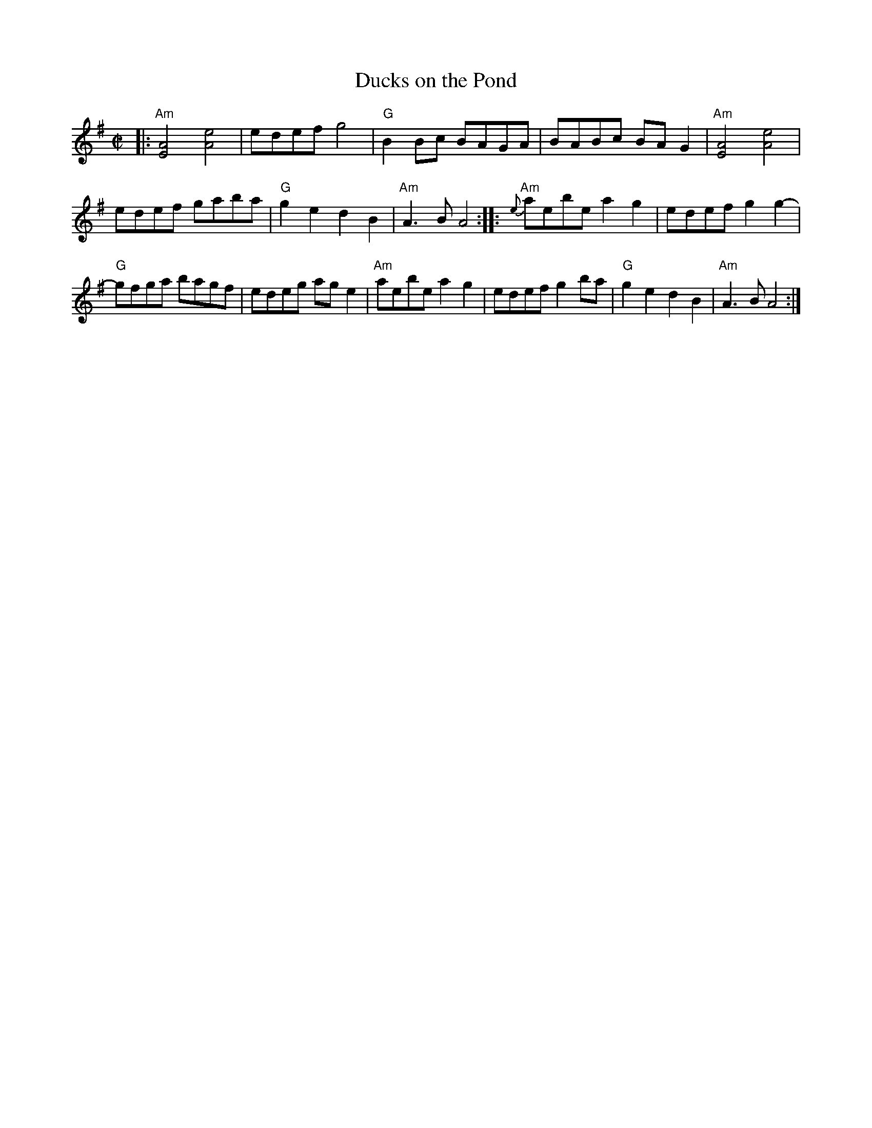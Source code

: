 X: 1
T: Ducks on the Pond
M: C|
L: 1/8
K: Ador
|:\
"Am"[A4E4] [e4A4] | edef g4 | "G"B2Bc BAGA | BABc BAG2 | "Am"[A4E4] [e4A4] |
edef gaba | "G"g2e2 d2B2 | "Am"A3B A4 :: "Am"{e}aebe a2g2 | edef g2g2- |
"G"gfga bagf | edeg age2 | "Am"aebe a2g2 | edef g2ba |"G"g2e2 d2B2 | "Am"A3B A4 :|
